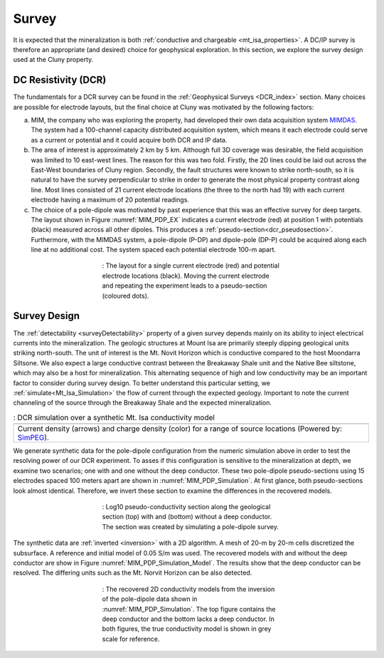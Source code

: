 .. _mt_isa_survey:

Survey
======

It is expected that the mineralization is both  :ref:`conductive and chargeable <mt_isa_properties>`. A DC/IP survey is therefore an appropriate (and desired) choice for geophysical exploration. In this section, we explore the survey design used at the Cluny property.

DC Resistivity (DCR)
--------------------

The fundamentals for a DCR survey can be found in the :ref:`Geophysical Surveys <DCR_index>` section. Many choices are possible for electrode layouts, but the final choice at Cluny was motivated by the following factors:

(a) MIM, the company who was exploring the property, had developed their own data acquisition system `MIMDAS`_. The system had a 100-channel capacity distributed acquisition system, which means it each electrode could serve as a current or potential and it could acquire both DCR and IP data.

(b) The area of interest is approximately 2 km by 5 km. Although full 3D coverage was desirable, the field acquisition was limited to 10 east-west lines. The reason for this was two fold. Firstly, the 2D lines could be laid out across the East-West boundaries of Cluny region. Secondly, the fault structures were known to strike north-south, so it is natural to have the survey perpendicular to strike in order to generate the most physical property contrast along line. Most lines consisted of 21 current electrode locations (the three to the north had 19) with each current electrode having a maximum of 20 potential readings.

(c) The choice of a pole-dipole was motivated by past experience that this was an effective survey for deep targets. The layout shown in Figure :numref:`MIM_PDP_EX` indicates a current electrode (red) at position 1 with potentials (black) measured across all other dipoles. This produces a :ref:`pseudo-section<dcr_pseudosection>`. Furthermore, with the MIMDAS system, a pole-dipole (P-DP) and dipole-pole (DP-P) could be acquired along each line at no additional cost. The system spaced each potential electrode 100-m apart.

.. figure:: ./images/MIM_PDP_Example.png
  :align: center
  :figwidth: 50%
  :name: MIM_PDP_EX

  : The layout for a single current electrode (red) and potential electrode locations (black). Moving the current electrode and repeating the experiment leads to a pseudo-section (coloured dots).


.. _MIMDAS: http://www.smedg.org.au/Sym01NS.htm


Survey Design
-------------

The :ref:`detectability <surveyDetectability>` property of a given survey
depends mainly on its ability to inject electrical currents into the
mineralization. The geologic structures at Mount Isa are primarily steeply
dipping geological units striking north-south. The unit of interest is the Mt.
Novit Horizon which is conductive compared to the host Moondarra Siltsone. We
also expect a large conductive contrast between the Breakaway Shale unit
and the Native Bee siltstone, which may also be a host for mineralization.
This alternating sequence of high and low conductivity may be an important
factor to consider during survey design. To better understand this particular
setting, we :ref:`simulate<Mt_Isa_Simulation>` the flow of current through the
expected geology. Important to note the current channeling of the source
through the Breakaway Shale and the expected mineralization.

.. _Mt_Isa_Simulation:
.. list-table:: : DCR simulation over a synthetic Mt. Isa conductivity model
   :header-rows: 0
   :widths: 10
   :stub-columns: 0

   *  - .. raw:: html
            :file: ./images/Mt_Isa_Current_Anim.html
   *  - Current density (arrows) and charge density (color) for a range of source locations (Powered by: `SimPEG <http://www.simpeg.xyz/>`_).



We generate synthetic data for the pole-dipole configuration from the numeric simulation above in order to test the resolving power of our DCR experiment. To asses if this configuration is sensitive to the mineralization at depth, we examine two scenarios; one with and one without the deep conductor. These two pole-dipole pseudo-sections using 15 electrodes spaced 100 meters apart are shown in :numref:`MIM_PDP_Simulation`. At first glance, both pseudo-sections look almost identical. Therefore, we invert these section to examine the differences in the recovered models.

.. figure:: ./images/MIM_Sim_AppRes.png
  :align: center
  :figwidth: 50%
  :name: MIM_PDP_Simulation

  : Log10 pseudo-conductivity section along the geological section (top) with and (bottom) without a deep conductor. The section was created by simulating a pole-dipole survey.


The synthetic data are :ref:`inverted <inversion>` with a 2D algorithm. A mesh of 20-m by 20-m cells discretized the subsurface. A reference and initial model of 0.05 S/m was used. The recovered models with and without the deep conductor are show in Figure :numref:`MIM_PDP_Simulation_Model`.  The results show that the deep conductor can be resolved. The differing units such as the Mt. Norvit Horizon can be also detected.

.. figure:: ./images/MIM_Sim_2DCon.png
  :align: center
  :figwidth: 50%
  :name: MIM_PDP_Simulation_Model

  : The recovered 2D conductivity models from the inversion of the pole-dipole data shown in :numref:`MIM_PDP_Simulation`. The top figure contains the deep conductor and the bottom lacks a deep conductor. In both figures, the true conductivity model is shown in grey scale for reference.



